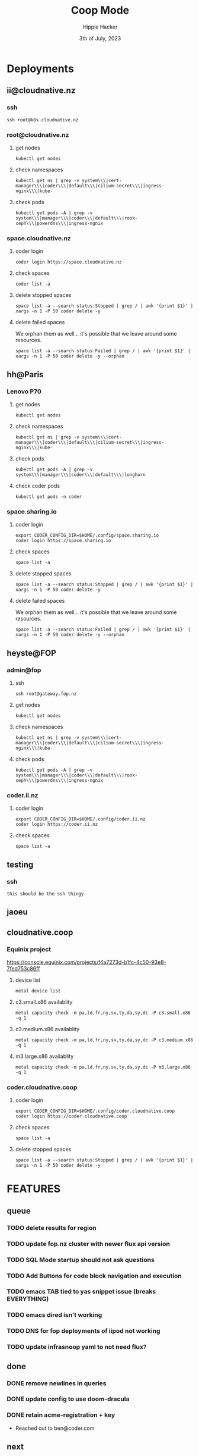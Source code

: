 #+title: Coop Mode
#+AUTHOR: Hippie Hacker
#+EMAIL: hh@ii.coop
#+DATE: 3th of July, 2023
#+CREATOR: ii.coop
#+PROPERTY: header-args:tmux :session ":default"
#+PROPERTY: header-args:shell :exports both
#+PROPERTY: header-args:shell+ :async true
#+PROPERTY: header-args:shell+ :eval no-export
#+PROPERTY: header-args:shell+ :prologue "exec 2>&1\nexport CODER_CONFIG_DIR KUBECONFIG"
#+PROPERTY: header-args:shell+ :epilogue ":\n"
#+PROPERTY: header-args:shell+ :var HEADING=(nth 4 (org-heading-components))
#+PROPERTY: no-header-args:tmux+ :session (concat ":" (nth 4 (org-heading-components)))
#+NOSTARTUP: content
* Deployments
** ii@cloudnative.nz
:PROPERTIES:
:header-args:shell+: :var KUBECONFIG=(concat (getenv "HOME") "/.kube/config-cloudnative.nz")
:header-args:shell+: :var CODER_CONFIG_DIR=(concat (getenv "HOME") "/.config/space.cloudnative.nz")
# :header-args:tmux+: :session (concat "cloudnative_nz:" (nth 4 (org-heading-components)))
:header-args:tmux+: :session ":iinz"
:END:
*** ssh
#+begin_src tmux
ssh root@k8s.cloudnative.nz
#+end_src
*** root@cloudnative.nz
**** get nodes
#+begin_src tmux
kubectl get nodes
#+end_src
**** check namespaces
#+begin_src tmux
kubectl get ns | grep -v system\\\|cert-manager\\\|coder\\\|default\\\|cilium-secret\\\|ingress-nginx\\\|kube-
#+end_src
**** check pods
#+begin_src tmux
kubectl get pods -A | grep -v system\\\|manager\\\|coder\\\|default\\\|rook-ceph\\\|powerdns\\\|ingress-ngnix
#+end_src
*** space.cloudnative.nz
**** coder login
#+begin_src tmux
coder login https://space.cloudnative.nz
#+end_src
**** check spaces
#+begin_src tmux
coder list -a
#+end_src
**** delete stopped spaces
#+begin_src tmux
space list -a --search status:Stopped | grep / | awk '{print $1}' | xargs -n 1 -P 50 coder delete -y
#+end_src
**** delete failed spaces
We orphan them as well... it's possible that we leave around some resources.
#+begin_src shell
space list -a --search status:Failed | grep / | awk '{print $1}' | xargs -n 1 -P 50 coder delete -y --orphan
#+end_src
** hh@Paris
:PROPERTIES:
:header-args:shell+: :var KUBECONFIG=(concat (getenv "HOME") "/.kube/config-sharing.io")
:header-args:shell+: :var CODER_CONFIG_DIR=(concat (getenv "HOME") "/.config/space.sharing.io")
:header-args:tmux+: :session ":cnnz"
:END:
*** Lenovo P70
**** get nodes
#+begin_src shell :sync
kubectl get nodes
#+end_src

#+RESULTS:
#+begin_example
NAME              STATUS   ROLES           AGE   VERSION
ii-thinkpad-p70   Ready    control-plane   13d   v1.27.4
#+end_example

**** check namespaces
#+begin_src shell
kubectl get ns | grep -v system\\\|cert-manager\\\|coder\\\|default\\\|cilium-secret\\\|ingress-nginx\\\|kube-
#+end_src

#+RESULTS:
#+begin_example
NAME              STATUS   AGE
ghost             Active   10d
gitops-run        Active   11d
ii                Active   11d
longhorn          Active   11d
#+end_example

**** check pods
#+begin_src shell :async true
kubectl get pods -A | grep -v system\\\|manager\\\|coder\\\|default\\\|longhorn
#+end_src

#+RESULTS:
#+begin_example
NAMESPACE        NAME                                                      READY   STATUS      RESTARTS         AGE
ghost            ghost-7846674cb4-jktvd                                    1/1     Running     0                4d12h
ghost            ghost-mysql-0                                             1/1     Running     1 (4d11h ago)    10d
gitops-run       fluent-bit-bwl98                                          1/1     Running     1 (4d11h ago)    11d
gitops-run       run-dev-bucket-88fc98f8b-9mlqj                            1/1     Running     1 (4d11h ago)    11d
ingress-nginx    ingress-nginx-ingress-nginx-controller-5fd5f4c6c8-x8p8j   1/1     Running     1 (4d11h ago)    11d
#+end_example

**** check coder pods
#+begin_src shell :async true
kubectl get pods -n coder
#+end_src

#+RESULTS:
#+begin_example
NAME                          READY   STATUS    RESTARTS   AGE
coder-77f879bb8c-f7z59        1/1     Running   0          71m
coder-coder-db-postgresql-0   1/1     Running   0          4d11h
#+end_example

*** space.sharing.io
**** coder login
#+begin_src tmux :session ":coder"
export CODER_CONFIG_DIR=$HOME/.config/space.sharing.io
coder login https://space.sharing.io
#+end_src
**** check spaces
#+begin_src shell
space list -a
#+end_src

#+RESULTS:
#+begin_example
WORKSPACE  TEMPLATE  STATUS  HEALTHY  LAST BUILT  OUTDATED  STARTS AT  STOPS AFTER
hh/wed943  iipod     Failed           1h2m        false     -          1d
#+end_example

**** delete stopped spaces
#+begin_src tmux
space list -a --search status:Stopped | grep / | awk '{print $1}' | xargs -n 1 -P 50 coder delete -y
#+end_src
**** delete failed spaces
We orphan them as well... it's possible that we leave around some resources.
#+begin_src shell
space list -a --search status:Failed | grep / | awk '{print $1}' | xargs -n 1 -P 50 coder delete -y --orphan
#+end_src

#+RESULTS:
#+begin_example
> No workspaces found! Create one:

   coder create <name>

#+end_example

** heyste@FOP
:PROPERTIES:
:header-args:shell+: :var KUBECONFIG=(concat (getenv "HOME") "/.kube/config-fop")
:header-args:shell+: :var CODER_CONFIG_DIR=(concat (getenv "HOME") "/.config/coder.ii.nz")
:header-args:tmux+: :session ":iinz"
:END:
*** admin@fop
**** ssh
#+begin_src tmux
ssh root@gateway.fop.nz
#+end_src
**** get nodes
#+begin_src tmux
kubectl get nodes
#+end_src

**** check namespaces
#+begin_src tmux
kubectl get ns | grep -v system\\\|cert-manager\\\|coder\\\|default\\\|cilium-secret\\\|ingress-nginx\\\|kube-
#+end_src

**** check pods
#+begin_src tmux
kubectl get pods -A | grep -v system\\\|manager\\\|coder\\\|default\\\|rook-ceph\\\|powerdns\\\|ingress-ngnix
#+end_src

#+RESULTS:
#+begin_example
NAMESPACE        NAME                                               READY   STATUS                       RESTARTS       AGE
authentik        authentik-postgresql-0                             1/1     Running                      1 (32d ago)    50d
authentik        authentik-redis-master-0                           1/1     Running                      1 (32d ago)    50d
authentik        authentik-server-6d8f7d6bbc-ltbmz                  1/1     Running                      6 (32d ago)    50d
authentik        authentik-worker-5bdbc69bd7-6dkzz                  1/1     Running                      1 (32d ago)    50d
cilium-test      client-6f6788d7cc-dkv5k                            1/1     Running                      1 (32d ago)    50d
cilium-test      client2-bc59f56d5-lrkjq                            1/1     Running                      1 (32d ago)    50d
cilium-test      echo-other-node-76cd85f7f4-pchw2                   2/2     Running                      2 (32d ago)    50d
cilium-test      echo-same-node-b6bf578f6-5b6kd                     2/2     Running                      2 (32d ago)    50d
ii-nz            ii-nz-website-5c454f7f48-mswpt                     1/1     Running                      0              29d
ii-nz            reveal-multiplex-65f9565fc6-9hlk7                  1/1     Running                      1 (32d ago)    50d
ingress-nginx    ingress-nginx-controller-85b8dc988c-wh2lg          1/1     Running                      0              31d
nixery           nixery-7868986c9b-j8h2r                            1/1     Running                      1 (32d ago)    37d
scratch-ii-nz    scratch-website-67d7bfd587-glxf2                   0/1     CreateContainerConfigError   0              31d
tmp              tmp-website-bbc55786b-q4djg                        0/1     CreateContainerConfigError   0              30d
#+end_example

*** coder.ii.nz
**** coder login
#+begin_src tmux
export CODER_CONFIG_DIR=$HOME/.config/coder.ii.nz
coder login https://coder.ii.nz
#+end_src
**** check spaces
#+begin_src shell
space list -a
#+end_src

#+RESULTS:
#+begin_example
check versions error: build info: unexpected status code 503: unexpected non-JSON response "text/html"
	Error: <html>
<head><title>503 Service Temporarily Unavailable</title></head>
<body>
<center><h1>503 Service Temporarily Unavailable</h1></center>
<hr><center>nginx</center>
</body>
</html>

unexpected non-JSON response "text/html"
#+end_example

** testing
:PROPERTIES:
:header-args:shell+: :var KUBECONFIG=(concat (getenv "HOME") "/.kube/config-cloudnative.nz")
:header-args:shell+: :var CODER_CONFIG_DIR=(concat (getenv "HOME") "/.config/space.cloudnative.nz")
:header-args:tmux+: :session (concat ":" (nth 4 (org-heading-components)))
:END:
*** ssh
#+begin_src tmux
this should be the ssh thingy
#+end_src
** jaoeu
** cloudnative.coop
:PROPERTIES:
:header-args:shell+: :var KUBECONFIG="/Users/hh/.kube/config-sharing.io"
:header-args:shell+: :var CODER_CONFIG_DIR="/Users/hh/.config/coder.cloudnative.coop"
:header-args:tmux+: :session ":cnnz"
:END:
*** Equinix project
https://console.equinix.com/projects/f4a7273d-b1fc-4c50-93e8-7fed753c86ff
**** device list
#+begin_src tmux
metal device list
#+end_src
**** c3.small.x86 availablity
#+begin_src shell
metal capacity check -m pa,ld,fr,ny,sv,ty,da,sy,dc -P c3.small.x86 -q 1
#+end_src

#+RESULTS:
#+begin_example
+-------+--------------+----------+--------------+
| METRO |     PLAN     | QUANTITY | AVAILABILITY |
+-------+--------------+----------+--------------+
| pa    | c3.small.x86 | 1        | false        |
| ld    | c3.small.x86 | 1        | false        |
| fr    | c3.small.x86 | 1        | true         |
| ny    | c3.small.x86 | 1        | true         |
| sv    | c3.small.x86 | 1        | true         |
| ty    | c3.small.x86 | 1        | true         |
| da    | c3.small.x86 | 1        | true         |
| sy    | c3.small.x86 | 1        | true         |
| dc    | c3.small.x86 | 1        | true         |
+-------+--------------+----------+--------------+
#+end_example

**** c3.medium.x86 availablity
#+begin_src shell
metal capacity check -m pa,ld,fr,ny,sv,ty,da,sy,dc -P c3.medium.x86 -q 1
#+end_src

#+RESULTS:
#+begin_example
+-------+---------------+----------+--------------+
| METRO |     PLAN      | QUANTITY | AVAILABILITY |
+-------+---------------+----------+--------------+
| pa    | c3.medium.x86 | 1        | true         |
| ld    | c3.medium.x86 | 1        | true         |
| fr    | c3.medium.x86 | 1        | true         |
| ny    | c3.medium.x86 | 1        | true         |
| sv    | c3.medium.x86 | 1        | true         |
| ty    | c3.medium.x86 | 1        | true         |
| da    | c3.medium.x86 | 1        | true         |
| sy    | c3.medium.x86 | 1        | true         |
| dc    | c3.medium.x86 | 1        | true         |
+-------+---------------+----------+--------------+
#+end_example

**** m3.large.x86 availablity
#+begin_src shell
metal capacity check -m pa,ld,fr,ny,sv,ty,da,sy,dc -P m3.large.x86 -q 1
#+end_src

#+RESULTS:
#+begin_example
+-------+--------------+----------+--------------+
| METRO |     PLAN     | QUANTITY | AVAILABILITY |
+-------+--------------+----------+--------------+
| pa    | m3.large.x86 | 1        | true         |
| ld    | m3.large.x86 | 1        | true         |
| fr    | m3.large.x86 | 1        | true         |
| ny    | m3.large.x86 | 1        | true         |
| sv    | m3.large.x86 | 1        | true         |
| ty    | m3.large.x86 | 1        | true         |
| da    | m3.large.x86 | 1        | true         |
| sy    | m3.large.x86 | 1        | true         |
| dc    | m3.large.x86 | 1        | true         |
+-------+--------------+----------+--------------+
#+end_example

*** coder.cloudnative.coop
:PROPERTIES:
:END:
**** coder login
#+begin_src tmux :session ":coder"
export CODER_CONFIG_DIR=$HOME/.config/coder.cloudnative.coop
coder login https://coder.cloudnative.coop
#+end_src
**** check spaces
#+begin_src shell
space list -a
#+end_src

#+RESULTS:
#+begin_example
version mismatch: client v0.24.1+2c843f4, server v0.23.7+a903d7c
download the server version with: 'curl -L https://coder.com/install.sh | sh -s -- --version 0.23.7'
> No workspaces found! Create one:

   coder create <name>

#+end_example

**** delete stopped spaces
#+begin_src shell
space list -a --search status:Stopped | grep / | awk '{print $1}' | xargs -n 1 -P 50 coder delete -y
#+end_src

* FEATURES
** queue
*** TODO delete results for region
*** TODO update fop.nz cluster with newer flux api version
*** TODO SQL Mode startup should not ask questions
*** TODO Add Buttons for code block navigation and execution
*** TODO emacs TAB tied to yas snippet issue (breaks EVERYTHING)
*** TODO emacs dired isn't working
*** TODO DNS for fop deployments of iipod not working
*** TODO update infrasnoop yaml to not need flux?
** done
*** DONE remove newlines in queries
*** DONE update config to use doom-dracula
*** DONE retain acme-registration + key
- Reached out to ben@coder.com
** next
*** WAIT iipod-vcluster
We need to be able to create clusters with different options (within one larger box for scaling)
https://github.com/sharingio/coder/blob/main/examples/templates/vcluster/cluster.tf
*** WAIT iipod-kubevirt
This will allow for docker/containerd isolation
*** HOLD Coder Upstream
*** HOLD iinix
A nixery deployment at nixery.ii.nz in cluster for now
**** TODO Configured with a NIXERY_PKGS_REPO
with overlays making some changes to existing packages,
but allowing fall through for all other nix pkgs.
- This will avoid the complexity of Dockerfiles, build, push, pull process
- nixery.ii.nz/iipod/other/this@1.2/that@1.5 should be possible to change on the web form
**** TODO Nixery.org
:PROPERTIES:
:ID:       32c7405f-c7ff-4a8f-8807-efc29fbaed2b
:END:
[[file:Downloads/fop-ii-nixery-v2.yaml::---][./Downloads/fop-ii-nixery-v2.yaml]]
*** HOLD Eclipse Theia
https://eclipsesource.com/blogs/2022/03/09/eclipse-theia-is-the-next-generation-eclipse-platform-for-ides-and-tools/
*** HOLD MOTD
Cloud Native MOTD Service ATOM XML feed, projects could submit via yaml different things to the MOTD service.
The genisis of this idea was k8s.gcr.io going away and we couldn't reach all our users.
We can email, tweet, blog, and it doesn't matter we aren't gonig to reach all of them.
MOTD Banners?
When kubelet comes up, it going into a log file etc
Migth solve a bunch of issues, consumption model is web
Put in user-agent project and current version
https://github.com/jeefy/cnmotd

* Footnotes
